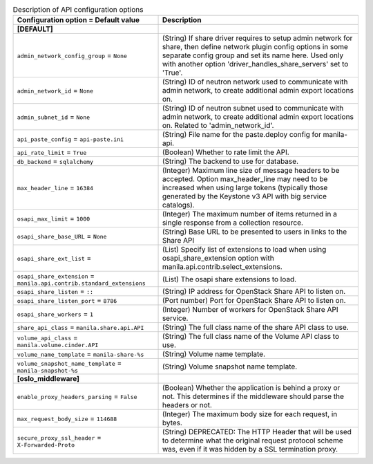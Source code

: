 ..
    Warning: Do not edit this file. It is automatically generated from the
    software project's code and your changes will be overwritten.

    The tool to generate this file lives in openstack-doc-tools repository.

    Please make any changes needed in the code, then run the
    autogenerate-config-doc tool from the openstack-doc-tools repository, or
    ask for help on the documentation mailing list, IRC channel or meeting.

.. _manila-api:

.. list-table:: Description of API configuration options
   :header-rows: 1
   :class: config-ref-table

   * - Configuration option = Default value
     - Description
   * - **[DEFAULT]**
     -
   * - ``admin_network_config_group`` = ``None``
     - (String) If share driver requires to setup admin network for share, then define network plugin config options in some separate config group and set its name here. Used only with another option 'driver_handles_share_servers' set to 'True'.
   * - ``admin_network_id`` = ``None``
     - (String) ID of neutron network used to communicate with admin network, to create additional admin export locations on.
   * - ``admin_subnet_id`` = ``None``
     - (String) ID of neutron subnet used to communicate with admin network, to create additional admin export locations on. Related to 'admin_network_id'.
   * - ``api_paste_config`` = ``api-paste.ini``
     - (String) File name for the paste.deploy config for manila-api.
   * - ``api_rate_limit`` = ``True``
     - (Boolean) Whether to rate limit the API.
   * - ``db_backend`` = ``sqlalchemy``
     - (String) The backend to use for database.
   * - ``max_header_line`` = ``16384``
     - (Integer) Maximum line size of message headers to be accepted. Option max_header_line may need to be increased when using large tokens (typically those generated by the Keystone v3 API with big service catalogs).
   * - ``osapi_max_limit`` = ``1000``
     - (Integer) The maximum number of items returned in a single response from a collection resource.
   * - ``osapi_share_base_URL`` = ``None``
     - (String) Base URL to be presented to users in links to the Share API
   * - ``osapi_share_ext_list`` =
     - (List) Specify list of extensions to load when using osapi_share_extension option with manila.api.contrib.select_extensions.
   * - ``osapi_share_extension`` = ``manila.api.contrib.standard_extensions``
     - (List) The osapi share extensions to load.
   * - ``osapi_share_listen`` = ``::``
     - (String) IP address for OpenStack Share API to listen on.
   * - ``osapi_share_listen_port`` = ``8786``
     - (Port number) Port for OpenStack Share API to listen on.
   * - ``osapi_share_workers`` = ``1``
     - (Integer) Number of workers for OpenStack Share API service.
   * - ``share_api_class`` = ``manila.share.api.API``
     - (String) The full class name of the share API class to use.
   * - ``volume_api_class`` = ``manila.volume.cinder.API``
     - (String) The full class name of the Volume API class to use.
   * - ``volume_name_template`` = ``manila-share-%s``
     - (String) Volume name template.
   * - ``volume_snapshot_name_template`` = ``manila-snapshot-%s``
     - (String) Volume snapshot name template.
   * - **[oslo_middleware]**
     -
   * - ``enable_proxy_headers_parsing`` = ``False``
     - (Boolean) Whether the application is behind a proxy or not. This determines if the middleware should parse the headers or not.
   * - ``max_request_body_size`` = ``114688``
     - (Integer) The maximum body size for each request, in bytes.
   * - ``secure_proxy_ssl_header`` = ``X-Forwarded-Proto``
     - (String) DEPRECATED: The HTTP Header that will be used to determine what the original request protocol scheme was, even if it was hidden by a SSL termination proxy.
